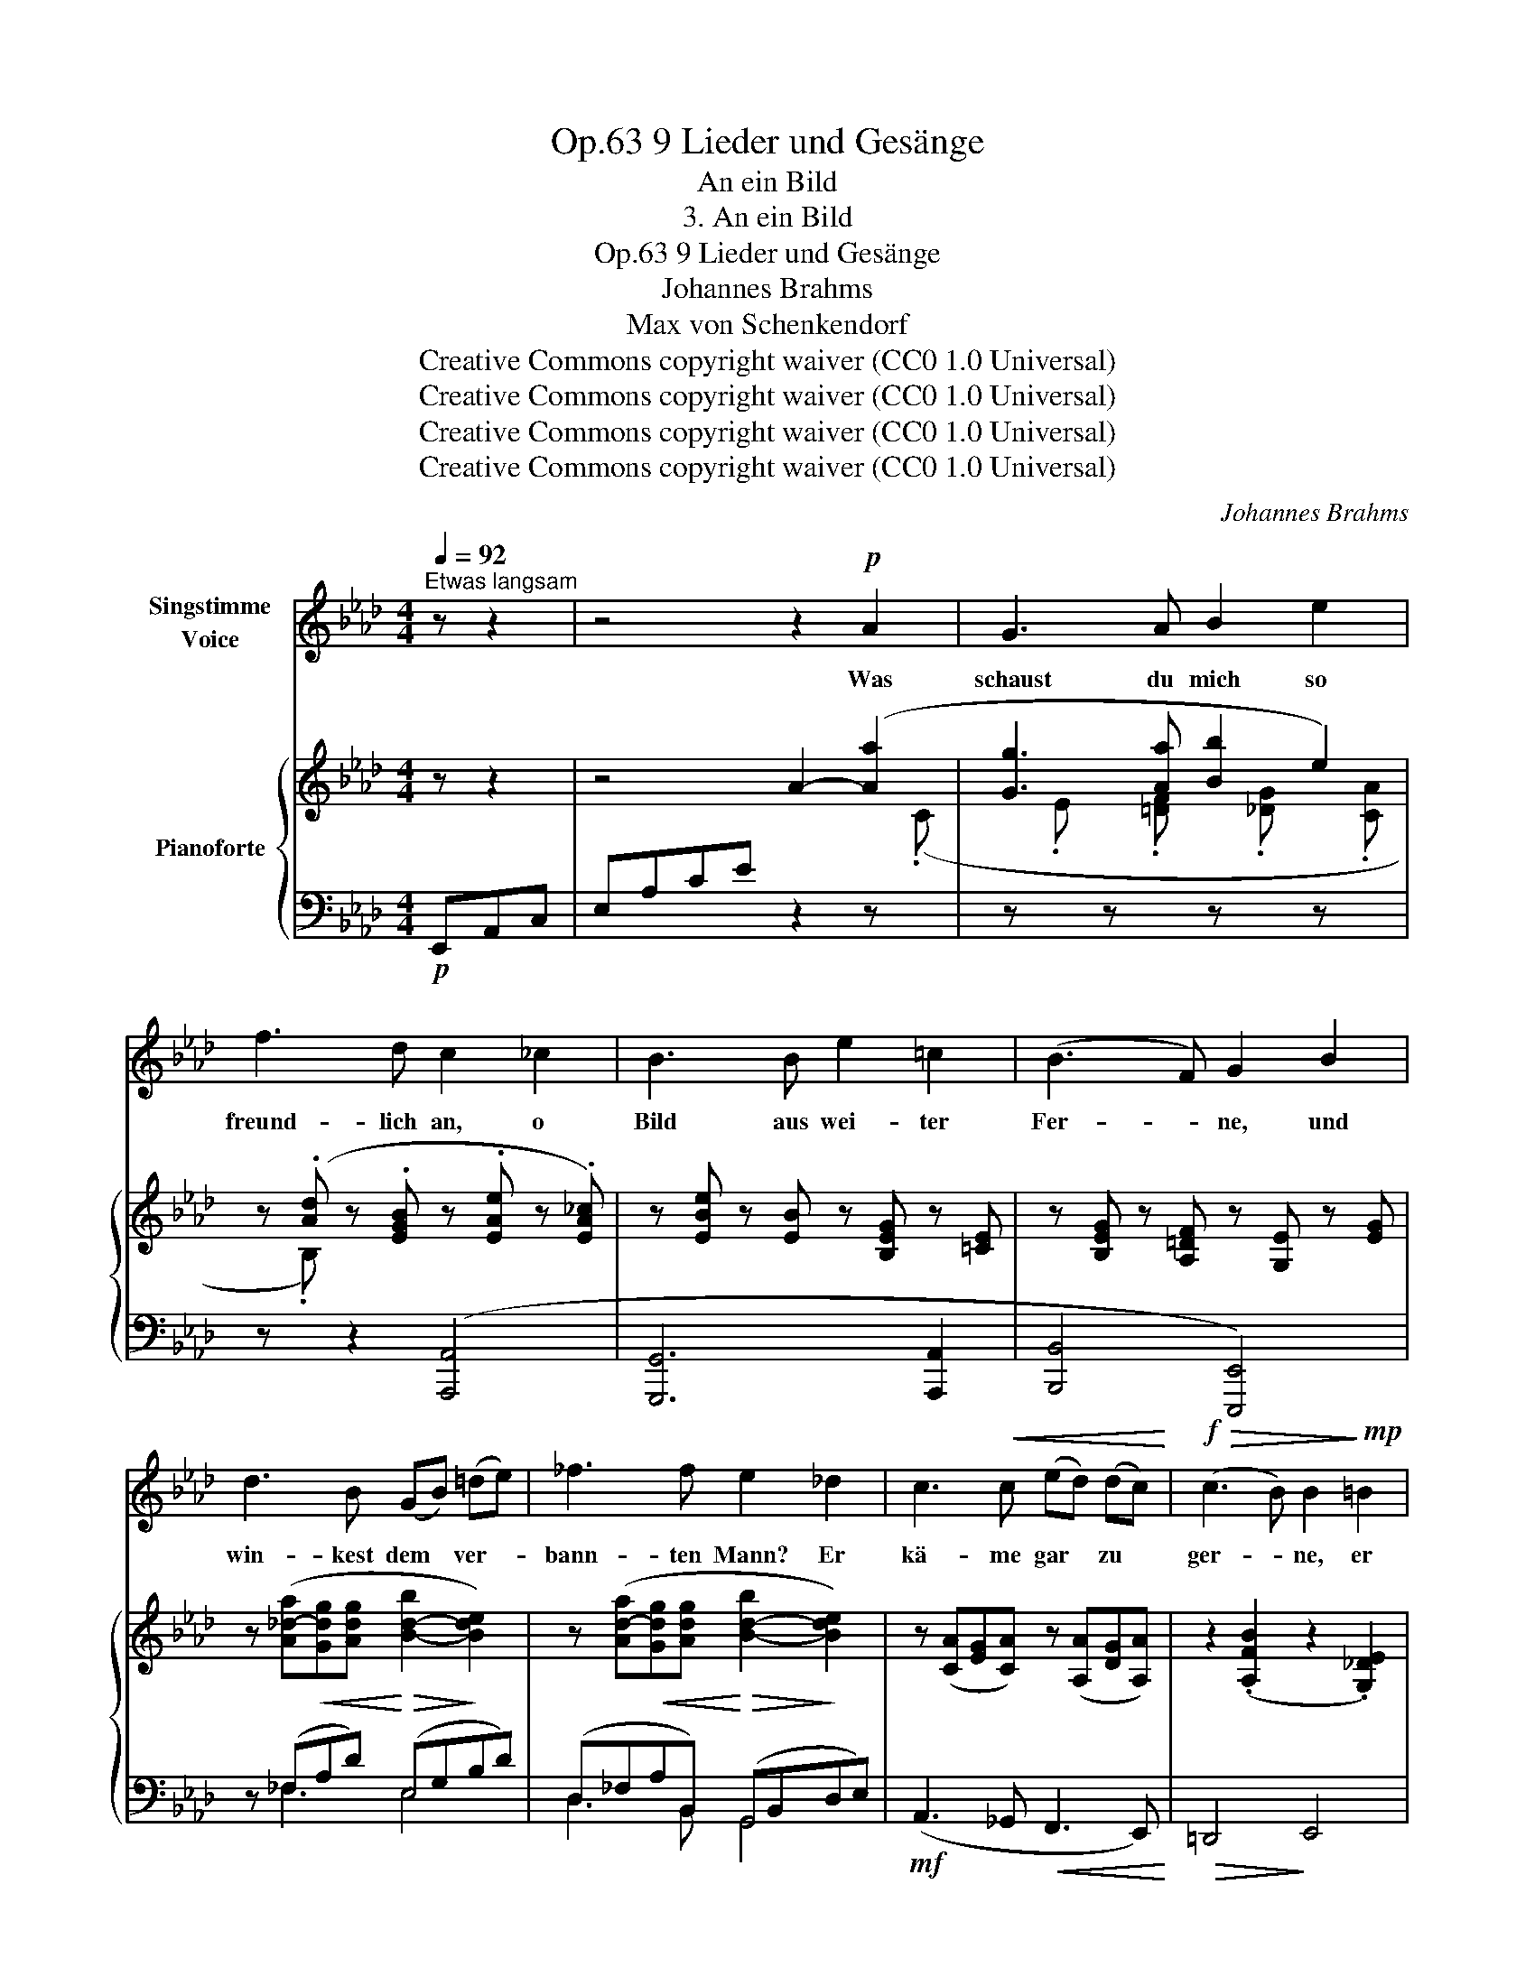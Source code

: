 X:1
T:9 Lieder und Gesänge, Op.63
T:An ein Bild
T:3. An ein Bild
T:9 Lieder und Gesänge, Op.63
T:Johannes Brahms
T:Max von Schenkendorf
T:Creative Commons copyright waiver (CC0 1.0 Universal)
T:Creative Commons copyright waiver (CC0 1.0 Universal)
T:Creative Commons copyright waiver (CC0 1.0 Universal)
T:Creative Commons copyright waiver (CC0 1.0 Universal)
C:Johannes Brahms
Z:Max von Schenkendorf
Z:Creative Commons copyright waiver (CC0 1.0 Universal)
%%score 1 { 2 | ( 3 4 5 6 ) }
L:1/8
Q:1/4=92
M:4/4
K:Ab
V:1 treble nm="Singstimme\nVoice"
V:2 treble nm="Pianoforte"
V:3 bass 
V:4 bass 
V:5 bass 
V:6 bass 
V:1
"^Etwas langsam" z z2 | z4 z2!p! A2 | G3 A B2 e2 | f3 d c2 _c2 | B3 B e2 =c2 | (B3 F) G2 B2 | %6
w: |Was|schaust du mich so|freund- lich an, o|Bild aus wei- ter|Fer- * ne, und|
 d3 B (GB) (=de) | _f3 f e2 _d2 | c3!<(! c (ed) (dc)!<)! |!f!!>(! (c3 B) B2!>)!!mp! =B2 | %10
w: win- kest dem * ver- *|bann- ten Mann? Er|kä- me gar * zu *|ger- * ne, er|
 c3 e (af) (dc) | c3 B f3 e | d4 c2 z2 | z4 z2!p! A2 | G3 A B2 e2 | f3 d c2 _c2 | B3 B e2 =c2 | %17
w: kä- me gar * zu *|ger- ne, gar zu|ger- ne.|Die|gan- ze Ju- gend|tut sich auf, wenn|ich an dich ge-|
 (B3 F) G2 B2 | d3 B (GB) (=de) | _f3 f e2 _d2 | c3 c (ed) (dc) | (c3 B) B2 =B2 | (c3 e af) (dc) | %23
w: den- * ke, als|ob ich noch * den *|al- ten Lauf nach|dei- nem Hau- * se *|len- * ke, nach|dei- * * * nem, *|
 c3 B f3 e | d4 c2 z2 | z4 z2[Q:1/4=92]"^allmählich lebhafter" A2 | %26
w: dei- nem Hau- se|len- ke.|Gleich|
[Q:1/4=92] G3 A2[Q:1/4=92]"^.1" B B2 | %27
w: ei- nem,  der ins|
[Q:1/4=92]"^.2" (B2[Q:1/4=92]"^.4" A)[Q:1/4=92]"^.5" B[Q:1/4=92]"^.6" c2[Q:1/4=92]"^.8" c2[Q:1/4=92]"^.3"[Q:1/4=92]"^.7"[Q:1/4=93] | %28
w: tie\-- * fe Meer die|
[Q:1/4=93]"^.1" (c2[Q:1/4=93]"^.5" B)[Q:1/4=93]"^.7" c[Q:1/4=93]"^.9" (d[Q:1/4=94]"^.2"B)[Q:1/4=94]"^.4" (G[Q:1/4=94]"^.7"A)[Q:1/4=93]"^.3" | %29
w: Bli- * cke  lässt * ver- *|
[Q:1/4=95] (B[Q:1/4=95]"^.3"G)[Q:1/4=95]"^.6" E2[Q:1/4=96]"^.3" z[Q:1/4=96]"^.7" B[Q:1/4=97]"^.1" A[Q:1/4=97]"^.5" B[Q:1/4=96] | %30
w: sin- * ken, nicht sieht, nicht|
[Q:1/4=98] _c3[Q:1/4=99]"^.4" c[Q:1/4=99]"^.9" (c2[Q:1/4=101] B)[Q:1/4=101]"^.6" c[Q:1/4=98]"^.4"[Q:1/4=98]"^.9"[Q:1/4=100]"^.5" | %31
w: hört, ob um * ihn|
[Q:1/4=102]"^.2" d4[Q:1/4=104]"^.9" z[Q:1/4=105]"^.6" e[Q:1/4=106]"^.3" d[Q:1/4=107]"^.1" e[Q:1/4=102]"^.9"[Q:1/4=103]"^.5"[Q:1/4=104]"^.2" | %32
w: her viel tau- send|
[Q:1/4=107]"^.9" (_f[Q:1/4=108]"^.7"d)[Q:1/4=109]"^.5" (B[Q:1/4=110]"^.4"d)[Q:1/4=111]"^.2" (f[Q:1/4=112]"^.1"d)[Q:1/4=113]"^.1" B[Q:1/4=114] d | %33
w: Schä- * tze * win- * ken, viel|
[Q:1/4=115] (_f[Q:1/4=115]e)[Q:1/4=114]"^.8" (e[Q:1/4=113]"^.9"d)[Q:1/4=112] (d[Q:1/4=109]_c)[Q:1/4=104]"^.8" (B[Q:1/4=99]"^.1"A) | %34
w: tau- * send * Schä- * tze *|
[Q:1/4=92] G2 B2 z4 | z4 z2[Q:1/4=92] =c2 | B3[Q:1/4=92]"^.1" c d2[Q:1/4=92]"^.2" d2 | %37
w: win- ken.|Gleich|ei- nem, der am|
[Q:1/4=92]"^.3" (d2[Q:1/4=92]"^.5" c)[Q:1/4=92]"^.6" d[Q:1/4=92]"^.7" e3[Q:1/4=93]"^.2" e[Q:1/4=92]"^.4"[Q:1/4=92]"^.9"[Q:1/4=93] | %38
w: Fir- * ma- ment nach|
[Q:1/4=93]"^.4" (e2[Q:1/4=93]"^.8" d)[Q:1/4=94] e[Q:1/4=94]"^.2" (f[Q:1/4=94]"^.5"d)[Q:1/4=94]"^.7" (B[Q:1/4=95]c)[Q:1/4=93]"^.6" | %39
w: fer- * nem Ster- * ne *|
[Q:1/4=95]"^.3" (d[Q:1/4=95]"^.6"B)[Q:1/4=96] (G[Q:1/4=96]"^.3"A)[Q:1/4=96]"^.7" z[Q:1/4=97]"^.1" B[Q:1/4=97]"^.5" A[Q:1/4=97]"^.9" B | %40
w: bli- * cket, * nur die- sen|
[Q:1/4=98]"^.4" _c3[Q:1/4=99]"^.8" c[Q:1/4=100]"^.3" (c2[Q:1/4=101]"^.4" B)[Q:1/4=102] c[Q:1/4=98]"^.8"[Q:1/4=99]"^.3"[Q:1/4=100]"^.8" | %41
w: kennt, nur die- * sen|
[Q:1/4=102]"^.6" d4[Q:1/4=105]"^.2" z[Q:1/4=105]"^.9" e[Q:1/4=106]"^.6" d[Q:1/4=107]"^.3" e[Q:1/4=103]"^.2"[Q:1/4=103]"^.8"[Q:1/4=104]"^.5" | %42
w: nennt und sich an|
[Q:1/4=108]"^.1" (_f[Q:1/4=108]"^.9"d)[Q:1/4=109]"^.7" (B[Q:1/4=110]"^.5"d)[Q:1/4=111]"^.4" (f[Q:1/4=112]"^.2"d)[Q:1/4=113]"^.1" B[Q:1/4=114]"^.1" d | %43
w: ihm * ent- * zü- * cket, an|
[Q:1/4=115] (_f[Q:1/4=114]"^.8"e)[Q:1/4=114]"^.2" (e[Q:1/4=112]"^.8"d)[Q:1/4=110]"^.7" (d[Q:1/4=107]"^.6"_c)[Q:1/4=103]"^.5" (B[Q:1/4=98]"^.3"A) | %44
w: ihm, * an * ihm * ent- *|
[Q:1/4=92] G2 B2 z4 | z8 | z4 z2 A2 | G3 A B2 e2 | f3 d c2 _c2 | B3 B e2 =c2 | (B3 =D) E2 B2 | %51
w: zü- cket:||ist|all mein Seh- nen,|all mein Mut in|dir, o Bild, ge-|grün- * det, und|
 d3 B (GB) (=de) | _f3 _d B2 d2 | c3 c (ed) (dc) |!<(! (c3 B) B2 =B2 | (c3 e af) (d!<)!!f!c) | %56
w: im- mer noch * von *|glei- cher Glut, von|glei- cher Lust * ent- *|zün- * det, von|glei- * * * cher, *|
!>(! c3 B f3 e!>)! |!p! (e3 G) A2 z2 | !fermata!z8 |] %59
w: glei- cher Lust ent-|zün- * det.||
V:2
 z z2 | z4 A2- ([Aa]2 | [Gg]3 [Aa] [Bb]2 e2) | z (.[Ad] z .[EGB] z .[EAe] z .[EA_c]) | %4
 z [EBe] z [EB] z [B,EG] z [=CE] | z [B,EG] z [A,=DF] z [G,E] z [EG] | %6
 z ([A_d-a][Gdg][Adg] [B-d-b]2 [Bde]2) | z ([Ad-a][Gdg][Adg] [B-d-b]2 [Bde]2) | %8
 z ([CA][EG][CA]) z ([A,A][DG][A,A]) | z2 (.[A,FB]2 z2 .[G,_DE]2) | (A3 _G [DF]3 [CE]) | %11
 (=D4!>(! _D4 |[I:staff +1] ([E,-G,B,]4!>)!!mp! [E,A,C]2))[I:staff -1] z2 | %13
[I:staff +1] E,A,CE[I:staff -1] A2- ([Aa]2 | [Gg]3 [FAa] [Bb]2 e2) | %15
 z (.[Ad] z .[EGB] z .[EAe] z .[EA_c]) | z [EBe] z [EB] z [B,EG] z [=CE] | %17
 z [B,EG] z [A,=DF] z [G,E] z [EG] | z ([A_d-a][Gdg][Adg] [B-d-b]2 [Bde]2) | %19
 z ([Ad-a][Gdg][Adg] [B-d-b]2 [Bde]2) | z ([CA][EG][CA]) z ([A,A][DG][A,A]) | %21
 z2 (.[A,FB]2 z2 .[G,_DE]2) | (A3 _G [DF]3 [CE]) | (=D4!>(! _D4 | %24
[I:staff +1] ([E,-G,B,]4!>)!!pp! [E,A,C]2))[I:staff -1] z2 | z4 z2 ([A,E]2 | %26
 [G,B,E]3 [A,CE] [B,DE]2 [B,DE]2 | [B,DE]2 [A,CE][B,DE] [CE]2 [CE]2) | %28
 ([CE]2 [B,DE][CE] z [DF]2 [B,D]- | [B,D] [B,D]2 [G,B,]) z ([B,E-][A,E][B,E]) | %30
 z ([_CE]2 [CE]2 [CE-][B,E][CE]) | z ([D_G]2 [DG] z [EG-][DG][EG]) | %32
 z ([_F_G]2 [FB]2 [FB]2 [FBd]) | z [EA_c] z [_FA] z [_CFA] z [A,=D=F] | %34
 z!<(! (.[G,EG] z .[B,EB] z .[E=d] z!<)! .[Ee]) | %35
!>(! z (.[E_de] z .[EBe] z .[EAe]!>)!!p! z .[E=ce]) | z ([EBe]2 [Ece] z [Ede]2 [Ede]- | %37
 [Ede][Ede][Ece][Ede]) z ([Ee]2 [Ee]- | [Ee][Ee][Ed][Ee] z [Ef]2 [Ee]- | %39
 [Ee] [Ede]2 [EAe]) z ([EBe]-[EBe][EBe] | z [E_ce]2 [Ece]2 ([E-ce-][EBe])[Ece]) | %41
 z ([_Gd_g]2 [Gdg]2 ([G-eg-][Gdg])[Geg]) | z ([_G_f_g]2 [_FBf]2 [FBf]2 [FBd]) | %43
 z [EA_c] z [_FA] z [_CFA] z [A,=D=F] | z [G,E] z [G,EG] z [EB] z [GB] | %45
 z (.[AB_d] z .[A=ce] z .[Ad_f]) z [_ce] | (=d3 e f2 ([Ba]2) | g3 a b2 e2) | %48
 z (.[Ae] z .[EGB] z .[EAe] z .[EA_c]) | z [EBe] z [EB] z [B,EG] z [=CE] | %50
 z [B,EG] z [A,=DF] z [G,E] z [EG] | z ([A_d-a][Gdg][Adg] [B-d-b]2 [Bde]2) | %52
 z ([A_d-a][Gdg][Adg] [B-d-b]2 [Bde]2) | z ([CA][EG][CA]) z ([A,A][DG][A,A]) | %54
 z2 (.[A,FB]2 z2 .[G,_DE]2) | (A3 _G [DF]3 [CE]) | =D4 _D4 | D4 C4 | !fermata!C8 |] %59
V:3
!p! E,,A,,C, | E,A,CE z2 z[I:staff -1] (.C | %2
[I:staff +1] z[I:staff -1] .E[I:staff +1] z[I:staff -1] .[=DF][I:staff +1] z[I:staff -1] .[_DG][I:staff +1] z[I:staff -1] .[CA] | %3
[I:staff +1] z[I:staff -1] .B,)[I:staff +1] z2 ([A,,,A,,]4 | [G,,,G,,]6 [A,,,A,,]2 | %5
 [B,,,B,,]4 [E,,,E,,]4) | z (_F,!<(!A,D)!<)!!>(! (E,G,!>)!B,D) | %7
 (D,_F,!<(!A,B,,)!<)!!>(! (G,,B,,!>)!D,E,) |!mf! (A,,3 _G,,!<(! F,,3 E,,)!<)! | %9
!>(! =D,,4!>)! E,,4 | z!<(! ([A,,,A,,]G,,,[A,,,A,,]) z ([A,,,A,,]G,,,[A,,,A,,])!<)! | %11
!f! z2 (.[B,,,B,,]2 z2 .[E,,,E,,]2) | z2 [A,,,A,,]2- [A,,,A,,]E,,A,,C, | %13
 x4!p! z[I:staff -1] (CF=D) | %14
[I:staff +1] z[I:staff -1] (.E[I:staff +1] z[I:staff -1] .=D[I:staff +1] z[I:staff -1] .[_DG][I:staff +1] z[I:staff -1] .[CA] | %15
[I:staff +1] z[I:staff -1] .B,)[I:staff +1] z2 ([A,,,A,,]4 | [G,,,G,,]6 [A,,,A,,]2 | %17
 [B,,,B,,]4 [E,,,E,,]4) | z (_F,!<(!A,D)!<)!!>(! (E,G,!>)!B,D) | %19
 (D,_F,!<(!A,B,,)!<)!!>(! (G,,B,,!>)!D,E,) | (A,,3 _G,,!<(! F,,3 E,,)!<)! |!>(! =D,,4!>)! E,,4 | %22
 z ([A,,,A,,]G,,,!<(![A,,,A,,]) z ([A,,,A,,]G,,,[A,,,A,,])!<)! | z2 (.[B,,,B,,]2 z2 .[E,,,E,,]2) | %24
 z2 [A,,,A,,]2- [A,,,A,,](E,,A,,C, | E, E,2 E,2!p! E,2 E,) | (E,, E,2 E,2 E,2 E,) | %27
 (E,, E,2 E,2!<(! E,2 E,) | (E,, E,2!<)! E,2!>(! E,2 E,) | %29
 E,, E,2!>)! E,!p!"^cresc. poco a poco" E,2 E,2 | E,2 E,2 E,2 E,2 | _G,2 G,2 G,2 G,2 | %32
 _G,2 G,2 =G,2 G,2 |!f! ([A,,A,]2!>(! [D,,D,]2 [_G,,_G,]2 [B,,,B,,]2)!>)! | %34
 ([E,,E,]2 [G,,E,]2 [B,,E,]2 [_D,E,]2 | [B,,E,]2 [G,,E,]2 [E,,E,]2 [A,,E,]2) | %36
 ([G,,E,]3 [A,,E,] [B,,E,]2 [E,,E,]2) | E,3 E,!<(! E,2 E,2 | E,3!<)! E, E,2 E,2 | %39
 E,2"^cresc." E,2 E,3 E, | E,2 E,2 E,3 E, | _G,2 G,2 G,3 G, | _G,2 G,2 =G,2 G,2 | %43
!f!!>(! ([A,,A,]2 [D,,D,]2 [_F,,_F,]2 [B,,,B,,]2)!>)! | %44
!mp! (E,,2 G,,B,,!<(! E,G,B,)[I:staff -1](E!<)! | _F3 E D2 A2) | %46
[I:staff +1] z!>(![I:staff -1] (.[FAB][I:staff +1] z[I:staff -1] .[EAB][I:staff +1] z[I:staff -1] .[=DAB][I:staff +1] z!>)![I:staff -1] .[B,D]) | %47
[I:staff +1] z[I:staff -1] (.E[I:staff +1] z[I:staff -1] .[=DF][I:staff +1] z[I:staff -1] .[_DG][I:staff +1] z[I:staff -1] .[CA] | %48
[I:staff +1] z[I:staff -1] .B,)[I:staff +1] z2!p! ([A,,,A,,]4 | [G,,,G,,]6 [A,,,A,,]2 | %50
 [B,,,B,,]4 [E,,,E,,]4) | z (_F,!<(!A,D)!<)!!>(! (E,G,!>)!B,D) | %52
 (D,_F,!<(!A,B,,)!<)!!>(! (G,,B,,!>)!D,E,) | (A,,3 _G,,!<(! F,,3 E,,)!<)! |!>(! =D,,4!>)! E,,4 | %55
 z!<(! ([A,,,A,,]G,,,[A,,,A,,]) z ([A,,,A,,]G,,,[A,,,A,,])!<)! | %56
!>(! z2 (.[B,,,B,,]2 z2 .[E,,,E,,]2)!>)! |!p! z2 [A,,,A,,]4 [A,,,A,,]2 | %58
!p! !arpeggio!!fermata![A,,,E,,A,,C,E,A,]8 |] %59
V:4
 x3 | x8 | x8 | x8 | x8 | x8 | x _F,3 E,4 | D,3 B,, G,,4 | x8 | x8 | x8 | x8 | x8 | x8 | x8 | x8 | %16
 x8 | x8 | x _F,3 E,4 | D,3 B,, G,,4 | x8 | x8 | x8 | x8 | x8 | z4 z2 C,,2 | E,,8 | E,,8 | E,,8 | %29
 x4 (G,,2 F,,G,, | A,,2 E,,2) (A,,2 G,,A,, | B,,2 _G,,2) (_C,2 B,,C, | D,2 _G,,2) (D,2 =G,,2) | %33
 x8 | x8 | x8 | x8 | (B,,2 A,,B,, C,2 E,,2) | (C,2 B,,C, D,2 G,,2 | B,,2 E,,F,,) (G,,2 F,,G,, | %40
 A,,2 E,,2) (A,,2 G,,A,, | B,,2 _G,,2) (_C,2 B,,C, | D,2 _G,,2) (D,2 =G,,2) | x8 | x8 | x8 | x8 | %47
 x8 | x8 | x8 | x8 | x _F,3 E,4 | D,3 B,, G,,4 | x8 | x8 | x8 | x8 | x8 | x8 |] %59
V:5
 x3 | x8 | x8 | x8 | x8 | x8 | x8 | x8 | x8 | x8 |[I:staff -1] [A,C]4 A,4 | %11
[I:staff +1] [F,A,]4 G,4 | x8 | x8 | x8 | x8 | x8 | x8 | x8 | x8 | x8 | x8 | %22
[I:staff -1] [A,C]4 A,4 |[I:staff +1] [F,A,]4 G,4 | x8 | x8 | x8 | x8 | x8 | x8 | x8 | x8 | x8 | %33
 x8 | x8 | x8 | x8 | x8 | x8 | x8 | x8 | x8 | x8 | x8 | x8 | x8 | x8 | x8 | x8 | x8 | x8 | x8 | %52
 x8 | x8 | x8 |[I:staff -1] [A,C]4 A,4 |[I:staff +1] [F,A,]4 G,4 | [E,G,]4 [E,A,]4 | x8 |] %59
V:6
 x3 | x8 | x8 | x8 | x8 | x8 | x8 | x8 | x8 | x8 | x8 | x8 | x8 | x8 | x8 | x8 | x8 | x8 | x8 | %19
 x8 | x8 | x8 | x8 | x8 | x8 | x8 | x8 | x8 | x8 | E,,8 | x8 | x8 | x8 | x8 | x8 | x8 | x8 | x8 | %38
 x8 | x8 | x8 | x8 | x8 | x8 | x8 | x8 | x8 | x8 | x8 | x8 | x8 | x8 | x8 | x8 | x8 | x8 | x8 | %57
 x8 | x8 |] %59


